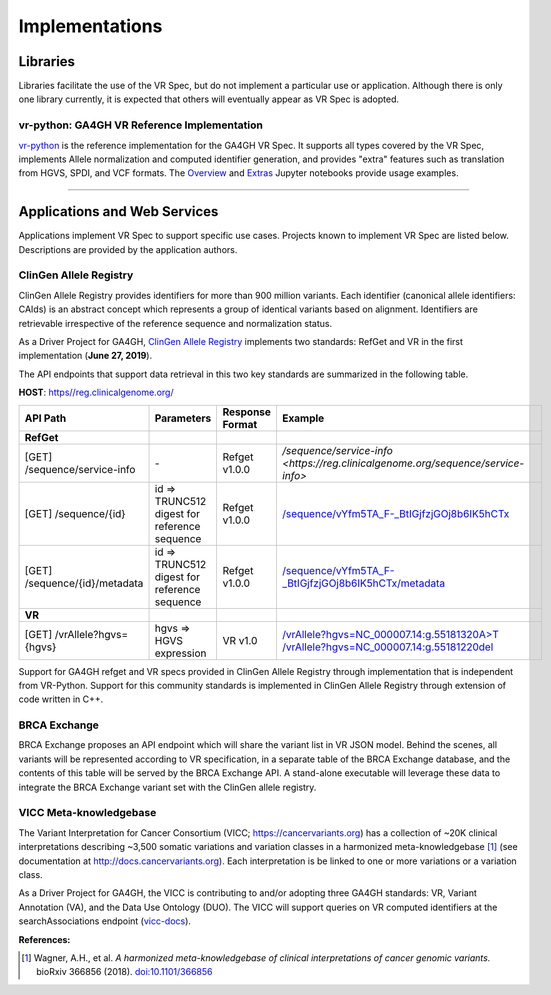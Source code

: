 Implementations
!!!!!!!!!!!!!!!

Libraries
@@@@@@@@@

Libraries facilitate the use of the VR Spec, but do not implement a
particular use or application.  Although there is only one library
currently, it is expected that others will eventually appear as
VR Spec is adopted.


.. _impl-vr-python:

vr-python: GA4GH VR Reference Implementation
############################################

`vr-python <https://github.com/ga4gh/vr-python/>`__ is the reference
implementation for the GA4GH VR Spec.  It supports all types covered
by the VR Spec, implements Allele normalization and computed
identifier generation, and provides "extra" features such as
translation from HGVS, SPDI, and VCF formats.  The `Overview
<https://github.com/ga4gh/vr-python/blob/master/notebooks/Overview.ipynb>`__
and `Extras
<https://github.com/ga4gh/vr-python/blob/master/notebooks/Extras.ipynb>`__
Jupyter notebooks provide usage examples.


----

Applications and Web Services
@@@@@@@@@@@@@@@@@@@@@@@@@@@@@

Applications implement VR Spec to support specific use cases.
Projects known to implement VR Spec are listed below. Descriptions are
provided by the application authors.


.. _impl-allele-registry:

ClinGen Allele Registry
#######################

ClinGen Allele Registry provides identifiers for more than 900 million variants. Each identifier (canonical allele identifiers: CAIds) is an abstract concept which represents a group of identical variants based on alignment. Identifiers are retrievable irrespective of the reference sequence and normalization status.

As a Driver Project for GA4GH, `ClinGen Allele Registry <https://reg.clinicalgenome.org>`__ implements two standards: RefGet and VR in the first implementation (**June 27, 2019**).

The API endpoints that support data retrieval in this two key standards are summarized in the following table.

**HOST**: `https//reg.clinicalgenome.org/ <https://reg.clinicalgenome.org>`__

.. csv-table::
   :header: API Path, Parameters, Response Format, Example,
   :align: left

   **RefGet**,,,
   [GET] /sequence/service-info, \-, Refget v1.0.0, `/sequence/service-info <https://reg.clinicalgenome.org/sequence/service-info>`
   [GET] /sequence/{id}, id => TRUNC512 digest for reference sequence, Refget v1.0.0, `/sequence/vYfm5TA_F-_BtIGjfzjGOj8b6IK5hCTx <https://reg.clinicalgenome.org/sequence/vYfm5TA_F-_BtIGjfzjGOj8b6IK5hCTx>`__
   [GET] /sequence/{id}/metadata, id => TRUNC512 digest for reference sequence, Refget v1.0.0, `/sequence/vYfm5TA_F-_BtIGjfzjGOj8b6IK5hCTx/metadata <https://reg.clinicalgenome.org/sequence/vYfm5TA_F-_BtIGjfzjGOj8b6IK5hCTx/metadata>`__
   **VR**,,,
   [GET] /vrAllele?hgvs={hgvs}, hgvs => HGVS expression, VR v1.0, `/vrAllele?hgvs=NC_000007.14:g.55181320A>T <https://reg.clinicalgenome.org/vrAllele?hgvs=NC_000007.14:g.55181320A%3ET>`__  `/vrAllele?hgvs=NC_000007.14:g.55181220del <https://reg.clinicalgenome.org/vrAllele?hgvs=NC_000007.14:g.55181220del>`__

Support for GA4GH refget and VR specs provided in ClinGen Allele Registry through implementation that is independent from VR-Python. Support for this community standards is implemented in ClinGen Allele Registry through extension of code written in C++.


.. _impl-brca-exchange:

BRCA Exchange
#############

BRCA Exchange proposes an API endpoint which will share the variant
list in VR JSON model.  Behind the scenes, all variants will be
represented according to VR specification, in a separate table of the
BRCA Exchange database, and the contents of this table will be served
by the BRCA Exchange API.  A stand-alone executable will leverage
these data to integrate the BRCA Exchange variant set with the ClinGen
allele registry.


.. _impl-vicc:

VICC Meta-knowledgebase
#######################

The Variant Interpretation for Cancer Consortium (VICC;
https://cancervariants.org) has a collection of ~20K clinical
interpretations describing ~3,500 somatic variations and variation
classes in a harmonized meta-knowledgebase [1]_ (see documentation at
http://docs.cancervariants.org). Each interpretation is be linked to
one or more variations or a variation class.

As a Driver Project for GA4GH, the VICC is contributing to and/or
adopting three GA4GH standards: VR, Variant Annotation (VA), and the
Data Use Ontology (DUO). The VICC will support queries on VR computed
identifiers at the searchAssociations endpoint (`vicc-docs`_).

**References:**

.. [1] Wagner, A.H., et al. *A harmonized meta-knowledgebase of clinical interpretations of cancer genomic variants.* bioRxiv 366856 (2018). `doi:10.1101/366856`_


.. _vicc-docs: https://search.cancervariants.org/api/v1/ui/#!/Associations/searchAssociations
.. _doi:10.1101/366856: https://doi.org/10.1101/366856
